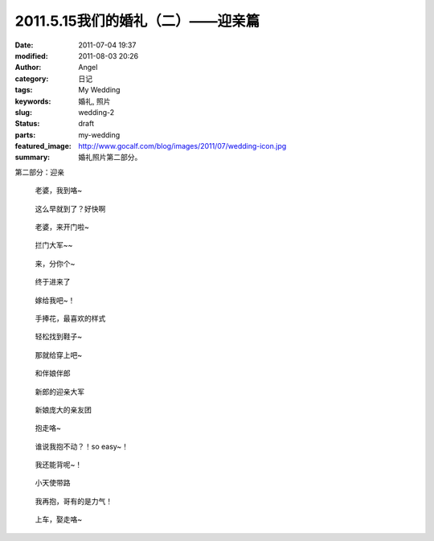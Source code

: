 2011.5.15我们的婚礼（二）——迎亲篇
#################################
:date: 2011-07-04 19:37
:modified: 2011-08-03 20:26
:author: Angel
:category: 日记
:tags: My Wedding
:keywords: 婚礼, 照片
:slug: wedding-2
:status: draft
:parts: my-wedding
:featured_image: http://www.gocalf.com/blog/images/2011/07/wedding-icon.jpg
:summary: 婚礼照片第二部分。

第二部分：迎亲

.. more

.. figure:: {filename}/images/2011/07/wed2010-700x465.jpg
    :alt: wed2010-700x465.jpg
    :target: {filename}/images/2011/07/wed2010.jpg
    
    老婆，我到咯~

.. figure:: {filename}/images/2011/07/wed2020-700x466.jpg
    :alt: wed2020-700x466.jpg
    :target: {filename}/images/2011/07/wed2020.jpg
    
    这么早就到了？好快啊

.. figure:: {filename}/images/2011/07/wed2030-700x463.jpg
    :alt: wed2030-700x463.jpg
    :target: {filename}/images/2011/07/wed2030.jpg
    
    老婆，来开门啦~

.. figure:: {filename}/images/2011/07/wed2040.jpg
    :alt: wed2040.jpg
    :target: {filename}/images/2011/07/wed2040.jpg
    
    拦门大军~~

.. figure:: {filename}/images/2011/07/wed2050-700x466.jpg
    :alt: wed2050-700x466.jpg
    :target: {filename}/images/2011/07/wed2050.jpg
    
    来，分你个~

.. figure:: {filename}/images/2011/07/wed2060-700x466.jpg
    :alt: wed2060-700x466.jpg
    :target: {filename}/images/2011/07/wed2060.jpg
    
    终于进来了

.. figure:: {filename}/images/2011/07/wed2070-700x466.jpg
    :alt: wed2070-700x466.jpg
    :target: {filename}/images/2011/07/wed2070.jpg
    
    嫁给我吧~！

.. figure:: {filename}/images/2011/07/wed2080-463x700.jpg
    :alt: wed2080-463x700.jpg
    :target: {filename}/images/2011/07/wed2080.jpg
    
    手捧花，最喜欢的样式

.. figure:: {filename}/images/2011/07/wed2090-700x466.jpg
    :alt: wed2090-700x466.jpg
    :target: {filename}/images/2011/07/wed2090.jpg
    
    轻松找到鞋子~

.. figure:: {filename}/images/2011/07/wed2100-700x466.jpg
    :alt: wed2100-700x466.jpg
    :target: {filename}/images/2011/07/wed2100.jpg
    
    那就给穿上吧~

.. figure:: {filename}/images/2011/07/wed2110-700x466.jpg
    :alt: wed2110-700x466.jpg
    :target: {filename}/images/2011/07/wed2110.jpg
    
    和伴娘伴郎

.. figure:: {filename}/images/2011/07/wed2120-700x465.jpg
    :alt: wed2120-700x465.jpg
    :target: {filename}/images/2011/07/wed2120.jpg
    
    新郎的迎亲大军

.. figure:: {filename}/images/2011/07/wed2130-700x466.jpg
    :alt: wed2130-700x466.jpg
    :target: {filename}/images/2011/07/wed2130.jpg
    
    新娘庞大的亲友团

.. figure:: {filename}/images/2011/07/wed2140-700x466.jpg
    :alt: wed2140-700x466.jpg
    :target: {filename}/images/2011/07/wed2140.jpg
    
    抱走咯~

.. figure:: {filename}/images/2011/07/wed2150-700x464.jpg
    :alt: wed2150-700x464.jpg
    :target: {filename}/images/2011/07/wed2150.jpg
    
    谁说我抱不动？！so easy~！

.. figure:: {filename}/images/2011/07/wed2160-700x466.jpg
    :alt: wed2160-700x466.jpg
    :target: {filename}/images/2011/07/wed2160.jpg
    
    我还能背呢~！

.. figure:: {filename}/images/2011/07/wed2170-700x466.jpg
    :alt: wed2170-700x466.jpg
    :target: {filename}/images/2011/07/wed2170.jpg
    
    小天使带路

.. figure:: {filename}/images/2011/07/wed2180-700x466.jpg
    :alt: wed2180-700x466.jpg
    :target: {filename}/images/2011/07/wed2180.jpg
    
    我再抱，哥有的是力气！

.. figure:: {filename}/images/2011/07/wed2190-700x468.jpg
    :alt: wed2190-700x468.jpg
    :target: {filename}/images/2011/07/wed2190.jpg
    
    上车，娶走咯~
